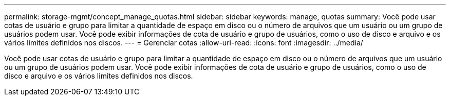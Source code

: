 ---
permalink: storage-mgmt/concept_manage_quotas.html 
sidebar: sidebar 
keywords: manage, quotas 
summary: Você pode usar cotas de usuário e grupo para limitar a quantidade de espaço em disco ou o número de arquivos que um usuário ou um grupo de usuários podem usar. Você pode exibir informações de cota de usuário e grupo de usuários, como o uso de disco e arquivo e os vários limites definidos nos discos. 
---
= Gerenciar cotas
:allow-uri-read: 
:icons: font
:imagesdir: ../media/


[role="lead"]
Você pode usar cotas de usuário e grupo para limitar a quantidade de espaço em disco ou o número de arquivos que um usuário ou um grupo de usuários podem usar. Você pode exibir informações de cota de usuário e grupo de usuários, como o uso de disco e arquivo e os vários limites definidos nos discos.
